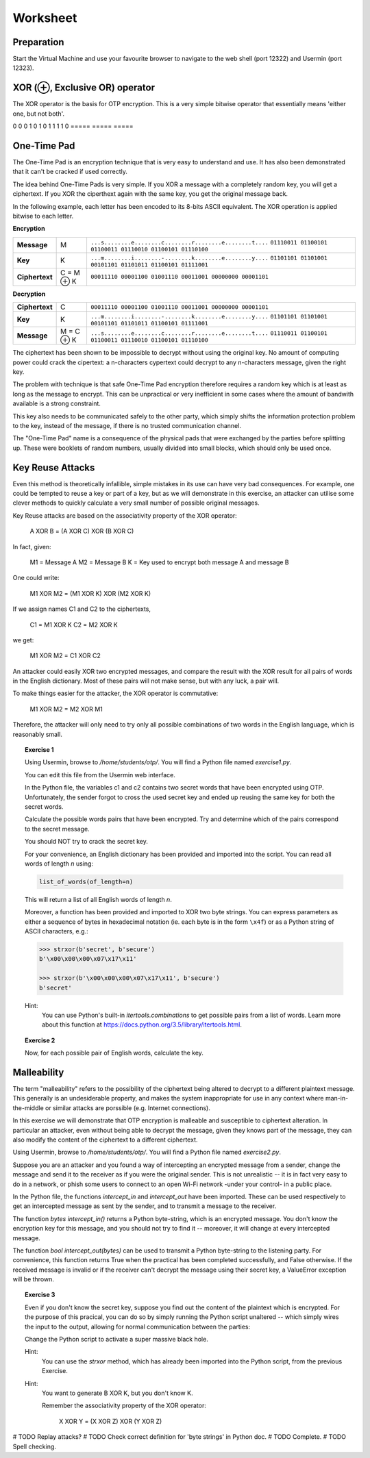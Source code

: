 Worksheet
========================================================================

Preparation
___________

Start the Virtual Machine and use your favourite browser to navigate to the
web shell (port 12322) and Usermin (port 12323).



XOR (⊕, Exclusive OR) operator
______________________________

The XOR operator is the basis for OTP encryption. This is a very simple bitwise
operator that essentially means 'either one, but not both'.

=====  =====  ======
   Inputs     Output
------------  ------
  A      B    A ⊕ B
=====  =====  =====
0      0      0
1      0      1
0      1      1
1      1      0
=====  =====  =====


One-Time Pad
____________

The One-Time Pad is an encryption technique that is very easy to understand and
use. It has also been demonstrated that it can't be cracked if used correctly.

The idea behind One-Time Pads is very simple. If you XOR a message with a
completely random key, you will get a ciphertext. If you XOR the ciperthext again
with the same key, you get the original message back.

In the following example, each letter has been encoded to its 8-bits ASCII
equivalent. The XOR operation is applied bitwise to each letter.


**Encryption**

+----------------+------------+-----------------------------------------------------------+
| **Message**    | M          | ``...s........e........c........r........e........t....`` |
|                |            | ``01110011 01100101 01100011 01110010 01100101 01110100`` |
+----------------+------------+-----------------------------------------------------------+
| **Key**        | K          | ``...m........i........-........k........e........y....`` |
|                |            | ``01101101 01101001 00101101 01101011 01100101 01111001`` |
+----------------+------------+-----------------------------------------------------------+
| **Ciphertext** | C = M ⊕ K  | ``00011110 00001100 01001110 00011001 00000000 00001101`` |
+----------------+------------+-----------------------------------------------------------+


**Decryption**

+----------------+------------+-----------------------------------------------------------+
| **Ciphertext** | C          | ``00011110 00001100 01001110 00011001 00000000 00001101`` |
+----------------+------------+-----------------------------------------------------------+
| **Key**        | K          | ``...m........i........-........k........e........y....`` |
|                |            | ``01101101 01101001 00101101 01101011 01100101 01111001`` |
+----------------+------------+-----------------------------------------------------------+
| **Message**    | M = C ⊕ K  | ``...s........e........c........r........e........t....`` |
|                |            | ``01110011 01100101 01100011 01110010 01100101 01110100`` |
+----------------+------------+-----------------------------------------------------------+

The ciphertext has been shown to be impossible to decrypt
without using the original key. No amount of computing power could crack
the cipertext: a n-characters cypertext could decrypt to any
n-characters message, given the right key.

The problem with technique is that safe One-Time Pad encryption therefore
requires a random key which is at least as long as the message to encrypt.
This can be unpractical or very inefficient in some cases where the amount of
bandwith available is a strong constraint.

This key also needs to be communicated safely to the other party, which simply
shifts the information protection problem to the key, instead of the message,
if there is no trusted communication channel.

The "One-Time Pad" name is a consequence of the physical pads that were exchanged
by the parties before splitting up. These were booklets of random numbers, usually
divided into small blocks, which should only be used once.


Key Reuse Attacks
_________________

Even this method is theoretically infallible, simple mistakes in its use can
have very bad consequences. For example, one could be tempted to reuse a key
or part of a key, but as we will demonstrate in this exercise, an attacker
can utilise some clever methods to quickly calculate a very small number of
possible original messages.

Key Reuse attacks are based on the associativity property of the XOR operator:

  A XOR B = (A XOR C) XOR (B XOR C)

In fact, given:

  M1 = Message A
  M2 = Message B
  K  = Key used to encrypt both message A and message B

One could write:

  M1 XOR M2 = (M1 XOR K) XOR (M2 XOR K)

If we assign names C1 and C2 to the ciphertexts,

  C1 = M1 XOR K
  C2 = M2 XOR K

we get:

  M1 XOR M2 = C1 XOR C2


An attacker could easily XOR two encrypted messages, and compare the result
with the XOR result for all pairs of words in the English dictionary. Most
of these pairs will not make sense, but with any luck, a pair will.

To make things easier for the attacker, the XOR operator is commutative:

  M1 XOR M2 = M2 XOR M1

Therefore, the attacker will only need to try only all possible combinations
of two words in the English language, which is reasonably small.


.. topic:: Exercise 1

  Using Usermin, browse to `/home/students/otp/`. You will find a Python
  file named `exercise1.py`.

  You can edit this file from the Usermin web interface.

  In the Python file, the variables c1 and c2 contains two secret words
  that have been encrypted using OTP. Unfortunately, the sender forgot
  to cross the used secret key and ended up reusing the same key for both
  the secret words.

  Calculate the possible words pairs that have been encrypted. Try and
  determine which of the pairs correspond to the secret message.

  You should NOT try to crack the secret key.

  For your convenience, an English dictionary has been provided and imported
  into the script. You can read all words of length *n* using:

  .. code:: python

    list_of_words(of_length=n)

  This will return a list of all English words of length *n*.

  Moreover, a function has been provided and imported to XOR two byte strings.
  You can express parameters as either a sequence of bytes in hexadecimal
  notation (ie. each byte is in the form ``\x4f``) or as a Python string
  of ASCII characters, e.g.:

  .. code:: python

    >>> strxor(b'secret', b'secure')
    b'\x00\x00\x00\x07\x17\x11'

    >>> strxor(b'\x00\x00\x00\x07\x17\x11', b'secure')
    b'secret'


  Hint:
    You can use Python's built-in `itertools.combinations` to get
    possible pairs from a list of words. Learn more about this
    function at https://docs.python.org/3.5/library/itertools.html.


.. topic:: Exercise 2

  Now, for each possible pair of English words, calculate the key.



Malleability
____________

The term "malleability" refers to the possibility of the ciphertext being
altered to decrypt to a different plaintext message. This generally is an
undesiderable property, and makes the system inappropriate for use in any
context where man-in-the-middle or similar attacks are porssible (e.g.
Internet connections).

In this exercise we will demonstrate that OTP encryption is malleable and
susceptible to ciphertext alteration. In particular an attacker, even without
being able to decrypt the message, given they knows part of the message,
they can also modify the content of the ciphertext to a different ciphertext.

Using Usermin, browse to `/home/students/otp/`. You will find a Python
file named `exercise2.py`.

Suppose you are an attacker and you found a way of intercepting an encrypted
message from a sender, change the message and send it to the receiver as if
you were the original sender. This is not unrealistic -- it is in fact very
easy to do in a network, or phish some users to connect to an open Wi-Fi
network -under your control- in a public place.

In the Python file, the functions `intercept_in` and `intercept_out` have
been imported. These can be used respectively to get an intercepted message
as sent by the sender, and to transmit a message to the receiver.

The function `bytes intercept_in()` returns a Python byte-string, which is
an encrypted message. You don't know the encryption key for this message,
and you should not try to find it -- moreover, it will change at every
intercepted message.

The function `bool intercept_out(bytes)` can be used to transmit a Python
byte-string to the listening party. For convenience, this function returns
True when the practical has been completed successfully, and False otherwise.
If the received message is invalid or if the receiver can't decrypt the
message using their secret key, a ValueError exception will be thrown.


.. topic:: Exercise 3

  Even if you don't know the secret key, suppose you find out the content of
  the plaintext which is encrypted. For the purpose of this pracical, you can
  do so by simply running the Python script unaltered -- which simply wires
  the input to the output, allowing for normal communication between the
  parties:

  .. code:: bash
    cd /home/student/otp/
    python3 exercise1.py

  Change the Python script to activate a super massive black hole.

  Hint:
    You can use the `strxor` method, which has already been imported
    into the Python script, from the previous Exercise.

  Hint:
    You want to generate B XOR K, but you don't know K.

    Remember the associativity property of the XOR operator:

      X XOR Y = (X XOR Z) XOR (Y XOR Z)



# TODO Replay attacks?
# TODO Check correct definition for 'byte strings' in Python doc.
# TODO Complete.
# TODO Spell checking.
